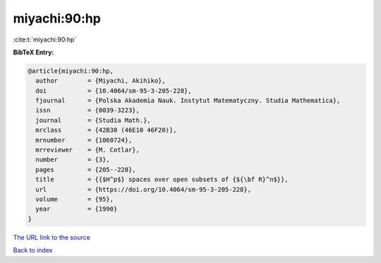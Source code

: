 miyachi:90:hp
=============

:cite:t:`miyachi:90:hp`

**BibTeX Entry:**

.. code-block:: bibtex

   @article{miyachi:90:hp,
     author        = {Miyachi, Akihiko},
     doi           = {10.4064/sm-95-3-205-228},
     fjournal      = {Polska Akademia Nauk. Instytut Matematyczny. Studia Mathematica},
     issn          = {0039-3223},
     journal       = {Studia Math.},
     mrclass       = {42B30 (46E10 46F20)},
     mrnumber      = {1060724},
     mrreviewer    = {M. Cotlar},
     number        = {3},
     pages         = {205--228},
     title         = {{$H^p$} spaces over open subsets of {${\bf R}^n$}},
     url           = {https://doi.org/10.4064/sm-95-3-205-228},
     volume        = {95},
     year          = {1990}
   }

`The URL link to the source <https://doi.org/10.4064/sm-95-3-205-228>`__


`Back to index <../By-Cite-Keys.html>`__
